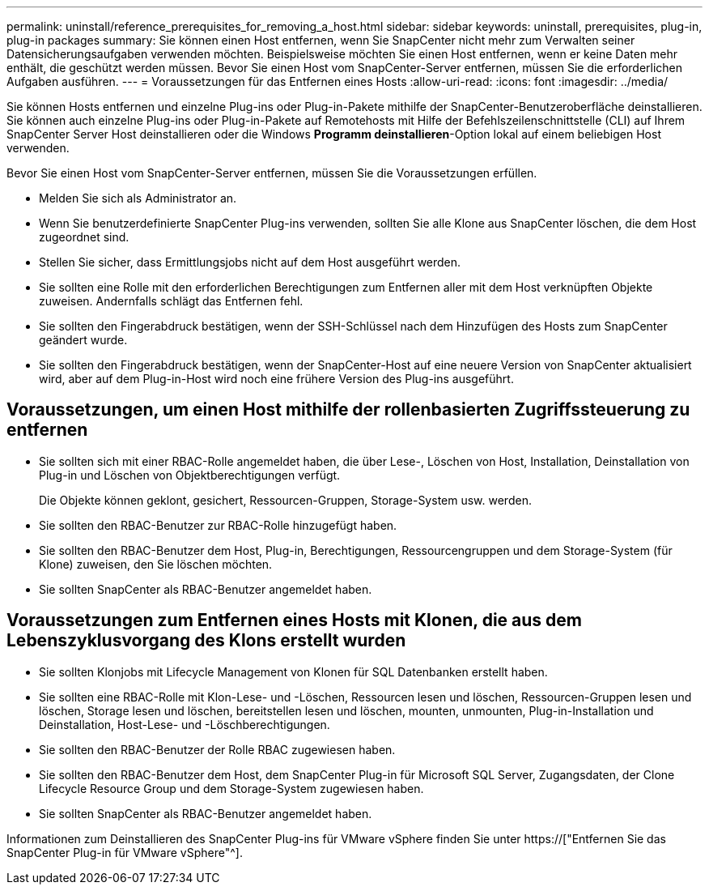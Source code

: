 ---
permalink: uninstall/reference_prerequisites_for_removing_a_host.html 
sidebar: sidebar 
keywords: uninstall, prerequisites, plug-in, plug-in packages 
summary: Sie können einen Host entfernen, wenn Sie SnapCenter nicht mehr zum Verwalten seiner Datensicherungsaufgaben verwenden möchten. Beispielsweise möchten Sie einen Host entfernen, wenn er keine Daten mehr enthält, die geschützt werden müssen. Bevor Sie einen Host vom SnapCenter-Server entfernen, müssen Sie die erforderlichen Aufgaben ausführen. 
---
= Voraussetzungen für das Entfernen eines Hosts
:allow-uri-read: 
:icons: font
:imagesdir: ../media/


[role="lead"]
Sie können Hosts entfernen und einzelne Plug-ins oder Plug-in-Pakete mithilfe der SnapCenter-Benutzeroberfläche deinstallieren. Sie können auch einzelne Plug-ins oder Plug-in-Pakete auf Remotehosts mit Hilfe der Befehlszeilenschnittstelle (CLI) auf Ihrem SnapCenter Server Host deinstallieren oder die Windows *Programm deinstallieren*-Option lokal auf einem beliebigen Host verwenden.

Bevor Sie einen Host vom SnapCenter-Server entfernen, müssen Sie die Voraussetzungen erfüllen.

* Melden Sie sich als Administrator an.
* Wenn Sie benutzerdefinierte SnapCenter Plug-ins verwenden, sollten Sie alle Klone aus SnapCenter löschen, die dem Host zugeordnet sind.
* Stellen Sie sicher, dass Ermittlungsjobs nicht auf dem Host ausgeführt werden.
* Sie sollten eine Rolle mit den erforderlichen Berechtigungen zum Entfernen aller mit dem Host verknüpften Objekte zuweisen. Andernfalls schlägt das Entfernen fehl.
* Sie sollten den Fingerabdruck bestätigen, wenn der SSH-Schlüssel nach dem Hinzufügen des Hosts zum SnapCenter geändert wurde.
* Sie sollten den Fingerabdruck bestätigen, wenn der SnapCenter-Host auf eine neuere Version von SnapCenter aktualisiert wird, aber auf dem Plug-in-Host wird noch eine frühere Version des Plug-ins ausgeführt.




== Voraussetzungen, um einen Host mithilfe der rollenbasierten Zugriffssteuerung zu entfernen

* Sie sollten sich mit einer RBAC-Rolle angemeldet haben, die über Lese-, Löschen von Host, Installation, Deinstallation von Plug-in und Löschen von Objektberechtigungen verfügt.
+
Die Objekte können geklont, gesichert, Ressourcen-Gruppen, Storage-System usw. werden.

* Sie sollten den RBAC-Benutzer zur RBAC-Rolle hinzugefügt haben.
* Sie sollten den RBAC-Benutzer dem Host, Plug-in, Berechtigungen, Ressourcengruppen und dem Storage-System (für Klone) zuweisen, den Sie löschen möchten.
* Sie sollten SnapCenter als RBAC-Benutzer angemeldet haben.




== Voraussetzungen zum Entfernen eines Hosts mit Klonen, die aus dem Lebenszyklusvorgang des Klons erstellt wurden

* Sie sollten Klonjobs mit Lifecycle Management von Klonen für SQL Datenbanken erstellt haben.
* Sie sollten eine RBAC-Rolle mit Klon-Lese- und -Löschen, Ressourcen lesen und löschen, Ressourcen-Gruppen lesen und löschen, Storage lesen und löschen, bereitstellen lesen und löschen, mounten, unmounten, Plug-in-Installation und Deinstallation, Host-Lese- und -Löschberechtigungen.
* Sie sollten den RBAC-Benutzer der Rolle RBAC zugewiesen haben.
* Sie sollten den RBAC-Benutzer dem Host, dem SnapCenter Plug-in für Microsoft SQL Server, Zugangsdaten, der Clone Lifecycle Resource Group und dem Storage-System zugewiesen haben.
* Sie sollten SnapCenter als RBAC-Benutzer angemeldet haben.


Informationen zum Deinstallieren des SnapCenter Plug-ins für VMware vSphere finden Sie unter https://["Entfernen Sie das SnapCenter Plug-in für VMware vSphere"^].

